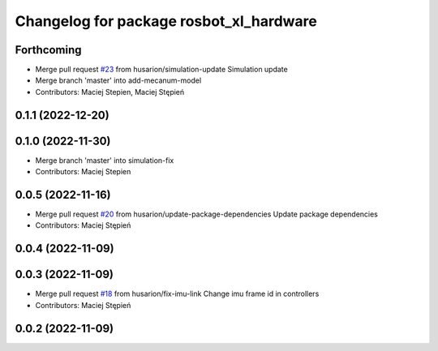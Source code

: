 ^^^^^^^^^^^^^^^^^^^^^^^^^^^^^^^^^^^^^^^^
Changelog for package rosbot_xl_hardware
^^^^^^^^^^^^^^^^^^^^^^^^^^^^^^^^^^^^^^^^

Forthcoming
-----------
* Merge pull request `#23 <https://github.com/husarion/rosbot_xl_ros/issues/23>`_ from husarion/simulation-update
  Simulation update
* Merge branch 'master' into add-mecanum-model
* Contributors: Maciej Stepien, Maciej Stępień

0.1.1 (2022-12-20)
------------------

0.1.0 (2022-11-30)
------------------
* Merge branch 'master' into simulation-fix
* Contributors: Maciej Stepien

0.0.5 (2022-11-16)
------------------
* Merge pull request `#20 <https://github.com/husarion/rosbot_xl_ros/issues/20>`_ from husarion/update-package-dependencies
  Update package dependencies
* Contributors: Maciej Stępień

0.0.4 (2022-11-09)
------------------

0.0.3 (2022-11-09)
------------------
* Merge pull request `#18 <https://github.com/husarion/rosbot_xl_ros/issues/18>`_ from husarion/fix-imu-link
  Change imu frame id in controllers
* Contributors: Maciej Stępień

0.0.2 (2022-11-09)
------------------
